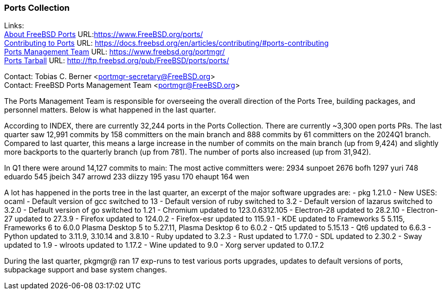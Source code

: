 === Ports Collection

Links: +
link:https://www.FreeBSD.org/ports/[About FreeBSD Ports] URL:link:https://www.FreeBSD.org/ports/[] +
link:https://docs.freebsd.org/en/articles/contributing/#ports-contributing[Contributing to Ports] URL: link:https://docs.freebsd.org/en/articles/contributing/#ports-contributing[] +
link:https://www.freebsd.org/portmgr/[Ports Management Team] URL: link:https://www.freebsd.org/portmgr/[] +
link:http://ftp.freebsd.org/pub/FreeBSD/ports/ports/[Ports Tarball] URL: link:http://ftp.freebsd.org/pub/FreeBSD/ports/ports/[]

Contact: Tobias C. Berner <portmgr-secretary@FreeBSD.org> +
Contact: FreeBSD Ports Management Team <portmgr@FreeBSD.org>

The Ports Management Team is responsible for overseeing the overall direction of the Ports Tree, building packages, and personnel matters.
Below is what happened in the last quarter.

According to INDEX, there are currently 32,244 ports in the Ports Collection.
There are currently ~3,300 open ports PRs.
The last quarter saw 12,991 commits by 158 committers on the main branch and 888 commits by 61 committers on the 2024Q1 branch.
Compared to last quarter, this means a large increase in the number of commits on the main branch (up from 9,424) and slightly more backports to the quarterly branch (up from 781).
The number of ports also increased (up from 31,942).

In Q1 there were around 14,127 commits to main:
The most active committers were:
2934 sunpoet
2676 bofh
1297 yuri
748 eduardo
545 jbeich
347 arrowd
233 diizzy
195 yasu
170 ehaupt
164 wen

A lot has happened in the ports tree in the last quarter, an excerpt of the major software upgrades are:
- pkg 1.21.0
- New USES: ocaml
- Default version of gcc switched to 13
- Default version of ruby switched to 3.2
- Default version of lazarus switched to 3.2.0
- Default version of go switched to 1.21
- Chromium updated to 123.0.6312.105
- Electron-28 updated to 28.2.10
- Electron-27 updated to 27.3.9
- Firefox updated to 124.0.2
- Firefox-esr updated to 115.9.1
- KDE updated to Frameworks 5 5.115, Frameworks 6 to 6.0.0 Plasma Desktop 5 to 5.27.11, Plasma Desktop 6 to 6.0.2
- Qt5 updated to 5.15.13
- Qt6 updated to 6.6.3
- Python updated to 3.11.9, 3.10.14 and 3.8.10
- Ruby updated to 3.2.3
- Rust updated to 1.77.0
- SDL updated to 2.30.2
- Sway updated to 1.9
- wlroots updated to 1.17.2
- Wine updated to 9.0
- Xorg server updated to 0.17.2


During the last quarter, pkgmgr@ ran 17 exp-runs to test various ports upgrades, updates to default versions of ports, subpackage support and base system changes.
